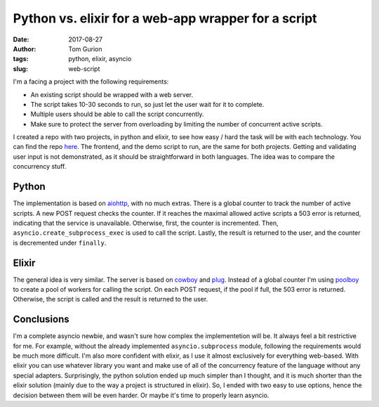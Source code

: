 Python vs. elixir for a web-app wrapper for a script
####################################################
:date: 2017-08-27
:author: Tom Gurion
:tags: python, elixir, asyncio
:slug: web-script

.. image:: /images/python_vs_elixir.png
  :width: 100%
  :alt: Python vs. elixir

I'm a facing a project with the following requirements:

- An existing script should be wrapped with a web server.
- The script takes 10-30 seconds to run, so just let the user wait for it to complete.
- Multiple users should be able to call the script concurrently.
- Make sure to protect the server from overloading by limiting the number of concurrent active scripts.

I created a repo with two projects, in python and elixir, to see how easy / hard the task will be with each technology.
You can find the repo `here <https://github.com/Nagasaki45/web-script/>`_.
The frontend, and the demo script to run, are the same for both projects.
Getting and validating user input is not demonstrated, as it should be straightforward in both languages.
The idea was to compare the concurrency stuff.

Python
------

The implementation is based on `aiohttp <https://aiohttp.readthedocs.io/en/latest/index.html>`_, with no much extras.
There is a global counter to track the number of active scripts.
A new POST request checks the counter.
If it reaches the maximal allowed active scripts a 503 error is returned, indicating that the service is unavailable.
Otherwise, first, the counter is incremented.
Then, ``asyncio.create_subprocess_exec`` is used to call the script.
Lastly, the result is returned to the user, and the counter is decremented under ``finally``.

Elixir
------

The general idea is very similar.
The server is based on `cowboy <https://github.com/ninenines/cowboy>`_ and `plug <https://github.com/elixir-plug/plug>`_.
Instead of a global counter I'm using `poolboy <https://github.com/devinus/poolboy>`_ to create a pool of workers for calling the script.
On each POST request, if the pool if full, the 503 error is returned.
Otherwise, the script is called and the result is returned to the user.

Conclusions
-----------

I'm a complete asyncio newbie, and wasn't sure how complex the implementetion will be.
It always feel a bit restrictive for me.
For example, without the already implemented ``asyncio.subprocess`` module, following the requirements would be much more difficult.
I'm also more confident with elixir, as I use it almost exclusively for everything web-based.
With elixir you can use whatever library you want and make use of all of the concurrency feature of the language without any special adapters.
Surprisingly, the python solution ended up much simpler than I thought, and it is much shorter than the elixir solution (mainly due to the way a project is structured in elixir).
So, I ended with two easy to use options, hence the decision between them will be even harder.
Or maybe it's time to properly learn asyncio.
